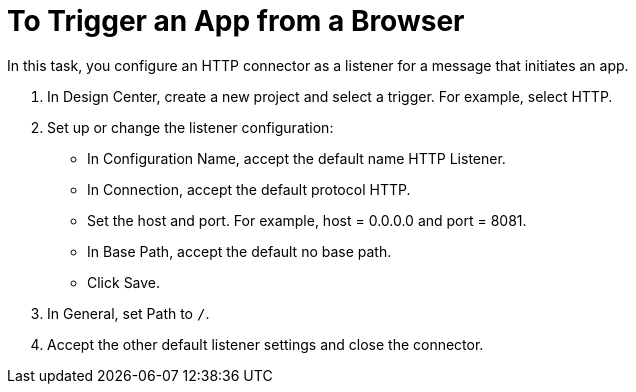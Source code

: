 = To Trigger an App from a Browser

In this task, you configure an HTTP connector as a listener for a message that initiates an app. 

. In Design Center, create a new project and select a trigger. For example, select HTTP.
. Set up or change the listener configuration: 
+
* In Configuration Name, accept the default name HTTP Listener. 
* In Connection, accept the default protocol HTTP.
* Set the host and port. For example, host = 0.0.0.0 and port = 8081. 
* In Base Path, accept the default no base path.
* Click Save.
+
. In General, set Path to `/`.
. Accept the other default listener settings and close the connector.